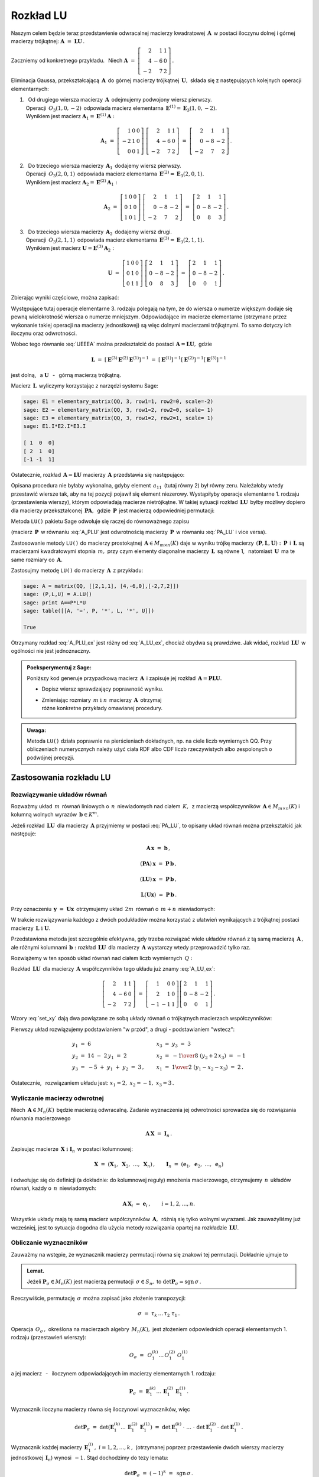 
Rozkład LU
----------

Naszym celem będzie teraz przedstawienie odwracalnej macierzy kwadratowej 
:math:`\,\boldsymbol{A}\,` w postaci iloczynu dolnej i górnej macierzy 
trójkątnej: :math:`\ \boldsymbol{A}\ =\ \boldsymbol{L}\boldsymbol{U}\,.`

Zaczniemy od konkretnego przykładu. :math:`\,` Niech
:math:`\ \boldsymbol{A}\ =\ \left[\begin{array}{rrr}
2 &  1 & 1 \\
4 & -6 & 0 \\ 
-2 &  7 & 2\end{array}\right]\,.`

Eliminacja Gaussa, przekształcającą :math:`\,\boldsymbol{A}\,`
do górnej macierzy trójkątnej :math:`\,\boldsymbol{U},\ `
składa się z następujących kolejnych operacji elementarnych:

.. (pamiętajmy, że w Sage numeracja wierszy zaczyna się od zera):

1. | :math:`\,` Od drugiego wiersza macierzy :math:`\,\boldsymbol{A}\,` 
     odejmujemy podwojony wiersz pierwszy.
   | Operacji :math:`\,O_3(1,0,-2)\,` odpowiada macierz elementarna 
     :math:`\,\boldsymbol{E}^{(1)}=\boldsymbol{E}_3(1,0,-2).\,`
   | Wynikiem jest macierz 
     :math:`\ \boldsymbol{A}_1=\boldsymbol{E}^{(1)}\boldsymbol{A}:`
   
   .. math::

      \boldsymbol{A}_1\ =\       
      \left[\begin{array}{rrr} 1 & 0 & 0 \\
                              -2 & 1 & 0 \\
                               0 & 0 & 1\end{array}\right]\ 
      \left[\begin{array}{rrr} 2 &  1 & 1 \\
                               4 & -6 & 0 \\
                              -2 &  7 & 2\end{array}\right]\ =\ 
      \left[\begin{array}{rrr} 2 &  1 &  1 \\
                               0 & -8 & -2 \\
                              -2 &  7 &  2\end{array}\right]\,.

2. | :math:`\,` Do trzeciego wiersza macierzy :math:`\,\boldsymbol{A}_1\,` 
     dodajemy wiersz pierwszy.
   | Operacji :math:`\,O_3(2,0,1)\,` odpowiada macierz elementarna 
     :math:`\,\boldsymbol{E}^{(2)}=\boldsymbol{E}_3(2,0,1).\,`
   | Wynikiem jest macierz 
     :math:`\ \boldsymbol{A}_2=\boldsymbol{E}^{(2)}\boldsymbol{A}_1:`
   
   .. math::
      
      \boldsymbol{A}_2\ =\       
      \left[\begin{array}{rrr} 1 & 0 & 0 \\
                               0 & 1 & 0 \\
                               1 & 0 & 1\end{array}\right]\ 
      \left[\begin{array}{rrr} 2 &  1 &  1 \\
                               0 & -8 & -2 \\
                              -2 &  7 &  2\end{array}\right]\ =\ 
      \left[\begin{array}{rrr} 2 &  1 &  1 \\
                               0 & -8 & -2 \\
                               0 &  8 &  3\end{array}\right]\,.

3. | :math:`\,` Do trzeciego wiersza macierzy :math:`\,\boldsymbol{A}_2\,` 
     dodajemy wiersz drugi.
   | Operacji :math:`\,O_3(2,1,1)\,` odpowiada macierz elementarna 
     :math:`\,\boldsymbol{E}^{(3)}=\boldsymbol{E}_3(2,1,1).\,`
   | Wynikiem jest macierz 
     :math:`\ \boldsymbol{U}=\boldsymbol{E}^{(3)}\boldsymbol{A}_2:`

   .. math::
      
      \boldsymbol{U}\ =\       
      \left[\begin{array}{rrr} 1 & 0 & 0 \\
                               0 & 1 & 0 \\
                               0 & 1 & 1\end{array}\right]\ 
      \left[\begin{array}{rrr} 2 &  1 &  1 \\
                               0 & -8 & -2 \\
                               0 &  8 &  3\end{array}\right]\ =\ 
      \left[\begin{array}{rrr} 2 &  1 &  1 \\
                               0 & -8 & -2 \\
                               0 &  0 &  1\end{array}\right]\,.

Zbierając wyniki częściowe, można zapisać:
   
.. math::
   :label: UEEEA
   
   \boldsymbol{U}\ =\ \boldsymbol{E}^{(3)}\boldsymbol{E}^{(2)}
   \boldsymbol{E}^{(1)}\boldsymbol{A}\,.

Występujące tutaj operacje elementarne 3. rodzaju polegają na tym, że do wiersza 
o numerze większym dodaje się pewną wielokrotność wiersza o numerze mniejszym. 
Odpowiadające im macierze elementarne (otrzymane przez wykonanie takiej operacji
na macierzy jednostkowej) są więc dolnymi macierzami trójkątnymi. 
To samo dotyczy ich iloczynu oraz odwrotności. 

Wobec tego równanie :eq:`UEEEA` można przekształcić do postaci 
:math:`\,\boldsymbol{A}=\boldsymbol{L}\boldsymbol{U},\ ` gdzie

.. math::
   
   \boldsymbol{L}\ \ =\ \ \left[\,
   \boldsymbol{E}^{(3)}\boldsymbol{E}^{(2)}\boldsymbol{E}^{(1)}
   \right]^{-1}\ =\ \ \ 
   \left[\boldsymbol{E}^{(1)}\right]^{-1}
   \left[\boldsymbol{E}^{(2)}\right]^{-1}
   \left[\boldsymbol{E}^{(3)}\right]^{-1}


jest dolną, :math:`\,` a :math:`\ \ \boldsymbol{U}`
:math:`\,` - :math:`\,` górną macierzą trójkątną.


.. W tym przykładzie

.. .. math::
   
   \boldsymbol{L}\ =\ 
   \left(\ 
   \left[\begin{array}{rrr} 1 & 0 & 0 \\
                            0 & 1 & 0 \\
                            0 & 1 & 1\end{array}\right]\
   \left[\begin{array}{rrr} 1 & 0 & 0 \\
                            0 & 1 & 0 \\
                            1 & 0 & 1\end{array}\right]\ 
   \left[\begin{array}{rrr} 1 & 0 & 0 \\
                           -2 & 1 & 0 \\
                            0 & 0 & 1\end{array}\right]\ 
   \right)^{-1}\ =\quad 
   \left[\begin{array}{rrr} 1 &  0 & 0 \\ 
                             2 &  1 & 0 \\ 
                            -1 & -1 & 1\end{array}\right]\,.

Macierz :math:`\,\boldsymbol{L}\,` wyliczymy 
korzystając z narzędzi systemu Sage:

.. code-block:: python
   
   sage: E1 = elementary_matrix(QQ, 3, row1=1, row2=0, scale=-2)
   sage: E2 = elementary_matrix(QQ, 3, row1=2, row2=0, scale= 1)
   sage: E3 = elementary_matrix(QQ, 3, row1=2, row2=1, scale= 1)
   sage: E1.I*E2.I*E3.I

   [ 1  0  0]
   [ 2  1  0]
   [-1 -1  1]


.. .. math::
   
   \left(\begin{array}{rrr}  1 &  0 & 0 \\ 
                             2 &  1 & 0 \\ 
                            -1 & -1 & 1\end{array}\right)

   \;

Ostatecznie, rozkład :math:`\,\boldsymbol{A}=\boldsymbol{L}\boldsymbol{U}\ `
macierzy :math:`\,\boldsymbol{A}\ ` przedstawia się następująco:

.. math::
   :label: A_LU_ex
   
   \left[\begin{array}{rrr} 2 &  1 & 1 \\
                            4 & -6 & 0 \\
                           -2 &  7 & 2\end{array}\right]\ =\ 
   \left[\begin{array}{rrr}  1 &  0 & 0 \\ 
                             2 &  1 & 0 \\ 
                            -1 & -1 & 1\end{array}\right]
   \left[\begin{array}{rrr} 2 &  1 &  1 \\
                            0 & -8 & -2 \\
                            0 &  0 &  1\end{array}\right]\,.

Opisana procedura nie byłaby wykonalna, gdyby element :math:`\,a_{11}\,`
(tutaj równy 2) był równy zeru. Należałoby wtedy przestawić wiersze tak,
aby na tej pozycji  pojawił się element niezerowy. 
Wystąpiłyby operacje elementarne 1. rodzaju (przestawienia wierszy),
którym odpowiadają macierze nietrójkątne. W takiej sytuacji rozkład
:math:`\,\boldsymbol{L}\boldsymbol{U}\,` 
byłby możliwy dopiero dla macierzy przekształconej 
:math:`\,\boldsymbol{P}\boldsymbol{A},\,` gdzie :math:`\,\boldsymbol{P}\,`
jest macierzą odpowiedniej permutacji:

.. math::
   :label: PA_LU
   
   \boldsymbol{P}\boldsymbol{A}=\boldsymbol{L}\boldsymbol{U}.

Metoda ``LU()`` pakietu Sage odwołuje się raczej do równoważnego zapisu

.. math::
   :label: A_PLU
   
   \boldsymbol{A}\ =\ \boldsymbol{P}\boldsymbol{L}\boldsymbol{U}\,.

(macierz :math:`\,\boldsymbol{P}\,` w równaniu :eq:`A_PLU` jest odwrotnością
macierzy :math:`\,\boldsymbol{P}\,` w równaniu :eq:`PA_LU` i vice versa).

Zastosowanie metody ``LU()`` do macierzy prostokątnej 
:math:`\,\boldsymbol{A}\in M_{m\times n}(K)\ ` daje w wyniku trójkę macierzy 
:math:`\,(\boldsymbol{P},\boldsymbol{L},\boldsymbol{U}):\ ` 
:math:`\,\boldsymbol{P}\,` i :math:`\,\boldsymbol{L}\ ` są macierzami 
kwadratowymi stopnia :math:`\,m,\ ` przy czym elementy diagonalne macierzy 
:math:`\,\boldsymbol{L}\,` są równe 1, :math:`\,` natomiast 
:math:`\,\boldsymbol{U}\,` ma te same rozmiary co :math:`\,\boldsymbol{A}.`

Zastosujmy metodę ``LU()`` do macierzy :math:`\,\boldsymbol{A}\,` z przykładu:

.. code-block:: python
   
   sage: A = matrix(QQ, [[2,1,1], [4,-6,0],[-2,7,2]])
   sage: (P,L,U) = A.LU()
   sage: print A==P*L*U
   sage: table([[A, '=', P, '*', L, '*', U]])
   
   True

.. math::
   :label: A_PLU_ex
   
   \left(\begin{array}{rrr}
       2 &  1 & 1 \\
       4 & -6 & 0 \\
      -2 &  7 & 2
   \end{array}\right)\ \ =\ \ 
   \left(\begin{array}{rrr}
       0 & 1 & 0 \\
       1 & 0 & 0 \\
       0 & 0 & 1
   \end{array}\right)\ *\ 
   \left(\begin{array}{rrr}
       1 & 0 & 0 \\
       \textstyle{1\over 2} & 1 & 0 \\
      -\textstyle{1\over 2} & 1 & 1
   \end{array}\right)\ *\  
   \left(\begin{array}{rrr}
      4 & -6 & 0 \\
      0 &  4 & 1 \\
      0 &  0 & 1
   \end{array}\right)

Otrzymany rozkład :eq:`A_PLU_ex` jest różny od :eq:`A_LU_ex`, chociaż obydwa są 
prawdziwe. Jak widać, rozkład :math:`\,\boldsymbol{L}\boldsymbol{U}\,` 
w ogólności nie jest jednoznaczny. :math:`\\`

.. admonition:: Poeksperymentuj z Sage: :math:`\\`

   Poniższy kod generuje przypadkową macierz :math:`\,\boldsymbol{A}\,`
   i zapisuje jej rozkład :math:`\,\boldsymbol{A}=
   \boldsymbol{P}\boldsymbol{L}\boldsymbol{U}.`

   * Dopisz wiersz sprawdzający poprawność wyniku.
   * | Zmieniając rozmiary :math:`\,m\ \ \text{i}\ \ n\,` macierzy 
       :math:`\,\boldsymbol{A}\,` otrzymaj 
     | różne konkretne przykłady omawianej procedury.

.. sagecellserver::

   m = 3
   n = 4
   A = random_matrix(QQ, 3, 4, rank=3, upper_bound=10,
                     algorithm='echelonizable')
   (P,L,U) = A.LU()
   table([[A, '=', P, L, U]])

:math:`\;`

.. admonition:: Uwaga:

   Metoda ``LU()`` działa poprawnie  na pierścieniach dokładnych, 
   np. na ciele liczb wymiernych QQ. 
   Przy obliczeniach numerycznych należy użyć ciała RDF albo CDF 
   liczb rzeczywistych albo zespolonych o podwójnej precyzji.

Zastosowania rozkładu LU
~~~~~~~~~~~~~~~~~~~~~~~~

Rozwiązywanie układów równań
............................

Rozważmy układ :math:`\,m\,` równań liniowych o :math:`\,n\,` niewiadomych nad 
ciałem :math:`\,K,\,` z macierzą współczynników 
:math:`\,\boldsymbol{A}\in M_{m\times n}(K)\ ` i kolumną wolnych wyrazów 
:math:`\,\boldsymbol{b}\in K^m.`

Jeżeli rozkład :math:`\,\boldsymbol{L}\boldsymbol{U}\,` 
dla macierzy :math:`\,\boldsymbol{A}\ ` przyjmiemy w postaci :eq:`PA_LU`, 
to opisany układ równań można przekształcić jak następuje:

.. .. math::
   
      (\boldsymbol{P}\boldsymbol{A})\,\boldsymbol{x}\ =
      \ \boldsymbol{P}\,\boldsymbol{b}
      \qquad\text{czyli}\qquad
      (\boldsymbol{L}\boldsymbol{U})\,\boldsymbol{x}\ =
      \ \boldsymbol{P}\,\boldsymbol{b}\qquad\text{czyli}\qquad
      \boldsymbol{L}(\boldsymbol{U}\boldsymbol{x})\ =
      \ \boldsymbol{P}\,\boldsymbol{b}\,.

.. math::
   
   \begin{array}{c}
   \boldsymbol{A}\,\boldsymbol{x}\ =\ \boldsymbol{b}\,, \\
                                                    \\ 
   (\boldsymbol{P}\boldsymbol{A})\,\boldsymbol{x}\ =
   \ \boldsymbol{P}\,\boldsymbol{b}\,, \\
                                                                                        \\
   (\boldsymbol{L}\boldsymbol{U})\,\boldsymbol{x}\ =
   \ \boldsymbol{P}\,\boldsymbol{b}\,, \\
                                                                                        \\   
   \boldsymbol{L}(\boldsymbol{U}\boldsymbol{x})\ =
   \ \boldsymbol{P}\,\boldsymbol{b}\,.
   \end{array}


Przy oznaczeniu :math:`\,\boldsymbol{y}\ =\ \boldsymbol{U}\boldsymbol{x}\,`
otrzymujemy układ :math:`\,2m\,` równań o :math:`\,m+n\,` niewiadomych:

.. math::
   :label: set_xy
   
   \left\{\ \ \begin{array}{ll}
   \boldsymbol{L}\,\boldsymbol{y}\ =
   \ \boldsymbol{P}\,\boldsymbol{b}\,, \qquad\qquad & 
   \boldsymbol{L}\in M_m(K),\ \ \boldsymbol{y}\in K^m \\
   \boldsymbol{U}\,\boldsymbol{x}\ =\ \boldsymbol{y}\,, \qquad\qquad & 
   \boldsymbol{U}\in M_{m\times n}(K),\ \ \boldsymbol{x}\in K^n\,.
   \end{array}\right.

W trakcie rozwiązywania każdego z dwóch podukładów można korzystać z ułatwień 
wynikających z trójkątnej postaci macierzy 
:math:`\,\boldsymbol{L}\ \ \text{i}\ \ \boldsymbol{U}.\ `

Przedstawiona metoda jest szczególnie efektywna, gdy trzeba rozwiązać wiele 
układów równań z tą samą macierzą :math:`\,\boldsymbol{A}\,,\ ` ale różnymi 
kolumnami :math:`\,\boldsymbol{b}:\ ` rozkład 
:math:`\,\boldsymbol{L}\boldsymbol{U}\,` dla macierzy :math:`\,\boldsymbol{A}\ `
wystarczy wtedy przeprowadzić tylko raz.

Rozwiążemy w ten sposób układ równań nad ciałem liczb wymiernych :math:`\,Q:`

.. math::
   :nowrap:

   \begin{alignat*}{4}
    2\,x_1 & {\,} + {\,} &    x_2 & {\,} + {\,} &    x_3 & {\;} = {} &  6 \\
    4\,x_1 & {\,} - {\,} & 6\,x_2 &             &        & {\;} = {} & 14 \\
   -2\,x_1 & {\,} + {\,} & 7\,x_2 & {\,} + {\,} & 2\,x_3 & {\;} = {} & -5 
   \end{alignat*}

Rozkład :math:`\,\boldsymbol{L}\boldsymbol{U}\,` dla macierzy 
:math:`\,\boldsymbol{A}\ ` współczynników tego układu już znamy :eq:`A_LU_ex`:

.. math::
   
   \left[\begin{array}{rrr} 2 &  1 & 1 \\
                            4 & -6 & 0 \\
                           -2 &  7 & 2\end{array}\right]\ =\ 
   \left[\begin{array}{rrr}  1 &  0 & 0 \\ 
                             2 &  1 & 0 \\ 
                            -1 & -1 & 1\end{array}\right]
   \left[\begin{array}{rrr} 2 &  1 &  1 \\
                            0 & -8 & -2 \\
                            0 &  0 &  1\end{array}\right]\,.

Wzory :eq:`set_xy` dają dwa powiązane ze sobą układy równań 
o trójkątnych macierzach współczynników:

.. math::
   :nowrap:

   \begin{alignat*}{4}
       y_1 & {\,}   {\,} &        & {\,}   {\,} &        & {\;} = {} &  6 \\
    2\,y_1 & {\,} + {\,} &    y_2 &             &        & {\;} = {} & 14 \\
      -y_1 & {\,} - {\,} &    y_2 & {\,} + {\,} &    y_3 & {\;} = {} & -5 
   \end{alignat*}

.. math::
   :nowrap:

   \begin{alignat*}{4}
    2\,x_1 & {\,} + {\,} &    x_2 & {\,} + {\,} &    x_3 & {\;} = {\ } & y_1 \\
           & {\,} - {\,} & 8\,x_2 & {\,} - {\,} & 2\,x_3 & {\;} = {\ } & y_2 \\
           & {\,}   {\,} &        & {\,}   {\,} &    x_3 & {\;} = {\ } & y_3
   \end{alignat*}

Pierwszy układ rozwiązujemy podstawianiem "w przód", :math:`\ `
a drugi :math:`\ ` - :math:`\ ` podstawianiem "wstecz":

.. math::
   
   \textstyle
   \begin{array}{l}
   y_1\ =\ 6 \\ y_2\ =\ 14\ -\ 2\,y_1\ =\ 2 \\ y_3\ =
   \ -5\ +\ y_1\ +\ y_2\ =\ 3\,,
   \end{array}
   \qquad
   \begin{array}{l}
   x_3\ =\ y_3\ =\ 3 \\ 
   x_2\ =\ -{1\over 8}\ (y_2+2\,x_3)\ =\ -1 \\
   x_1\ =\ {1\over 2}\ (y_1-x_2-x_3)\ =\ 2\,.
   \end{array}

Ostatecznie, :math:`\,` rozwiązaniem układu jest: 
:math:`\ x_1=2,\ x_2=-1,\ x_3=3\,.` 

Wyliczanie macierzy odwrotnej
.............................

Niech :math:`\,\boldsymbol{A}\in M_n(K)\,` będzie macierzą odwracalną.
Zadanie wyznaczenia jej odwrotności sprowadza się 
do rozwiązania równania macierzowego

.. math::
   
   \boldsymbol{A}\,\boldsymbol{X}\ =\ \boldsymbol{I}_n\,.

Zapisując macierze :math:`\,\boldsymbol{X}\ \ \text{i}\ \ \boldsymbol{I}_n\,`
w postaci kolumnowej:

.. math::
   
   \boldsymbol{X}\ =
   \ \left(\boldsymbol{X}_1,\ \boldsymbol{X}_2,\ \dots,
   \ \boldsymbol{X}_n\right)\,,\qquad
   \boldsymbol{I}_n\ =\ \left(\boldsymbol{e}_1,\ \boldsymbol{e}_2,\ \dots,
   \ \boldsymbol{e}_n\right)

i odwołując się do definicji (a dokładnie: do kolumnowej reguły) mnożenia 
macierzowego, otrzymujemy :math:`\,n\,` układów równań, 
każdy o :math:`\,n\,` niewiadomych:

.. math::
   
   \boldsymbol{A}\,\boldsymbol{X}_i\ =\ \boldsymbol{e}_i\,,\qquad i=1,2,\dots,n.

Wszystkie układy mają tę samą macierz współczynników :math:`\,\boldsymbol{A},\,`
różnią się tylko wolnymi wyrazami. Jak zauważyliśmy już wcześniej, 
jest to sytuacja dogodna dla użycia metody rozwiązania opartej na rozkładzie 
:math:`\,\boldsymbol{L}\boldsymbol{U}.`

Obliczanie wyznaczników
.......................

Zauważmy na wstępie, że wyznacznik macierzy permutacji 
równa się znakowi tej permutacji. Dokładnie ujmuje to

.. admonition:: Lemat. :math:`\,`

   Jeżeli :math:`\ \boldsymbol{P}_\sigma\in M_n(K)\ ` jest macierzą permutacji 
   :math:`\,\sigma\in S_n,\ ` 
   to :math:`\ \det\boldsymbol{P}_\sigma = \text{sgn}\,\sigma\,.`

Rzeczywiście, permutację :math:`\,\sigma\,` 
można zapisać jako złożenie transpozycji:

.. math::
   
   \sigma\ =\ \tau_k\,\dots\,\tau_2\ \tau_1\,.

Operacja :math:`\,O_\sigma\,,\ ` określona na macierzach algebry 
:math:`\,M_n(K),\ ` jest złożeniem odpowiednich operacji elementarnych 
1. rodzaju (przestawień wierszy):

.. math::
   
   O_\sigma\ =\ \,O_1^{(k)}\dots\,O_1^{(2)}\ O_1^{(1)}

a jej macierz :math:`\,` - :math:`\,` iloczynem odpowiadających im 
macierzy elementarnych 1. rodzaju:

.. math::
   
   \boldsymbol{P}_\sigma\ =\ 
   \boldsymbol{E}_1^{(k)}\dots
   \,\boldsymbol{E}_1^{(2)}\,\boldsymbol{E}_1^{(1)}\,.

Wyznacznik iloczynu macierzy równa się iloczynowi wyznaczników, więc

.. math::
   
   \det\boldsymbol{P}_\sigma\ =\ 
   \det\left(\boldsymbol{E}_1^{(k)}\dots\,
   \boldsymbol{E}_1^{(2)}\,\boldsymbol{E}_1^{(1)}\right)\ \ =
   \ \ \det\boldsymbol{E}_1^{(k)}\,\cdot\ \dots\ \cdot\   
   \det\boldsymbol{E}_1^{(2)}\,\cdot\ \det\boldsymbol{E}_1^{(1)}\,.

Wyznacznik każdej macierzy 
:math:`\,\boldsymbol{E}_1^{(i)}\,,\ i=1,2,\dots,k\,,\ ` (otrzymanej poprzez 
przestawienie dwóch wierszy macierzy jednostkowej :math:`\,\boldsymbol{I}_n`)
wynosi :math:`\,-1.\ ` Stąd dochodzimy do tezy lematu:

.. math::
   
   \det\boldsymbol{P}_\sigma\ =\ (-1)^k\ =\ \,\text{sgn}\,\sigma\,.

Niech teraz będzie dana macierz :math:`\,\boldsymbol{A}\in M_n(K)\,` 
w rozkładzie :eq:`A_PLU`:

.. math::
   
   \boldsymbol{A}\ =\ \boldsymbol{P}\,\boldsymbol{L}\,\boldsymbol{U}\,,

gdzie :math:`\ \boldsymbol{P}=\boldsymbol{P}_\sigma\,,\ \ \boldsymbol{L}=
[l_{ij}]_{n\times n}\,,\ \ \boldsymbol{U}=[u_{ij}]_{n\times n}\,.`

Zgodnie z twierdzeniem Cauchy'ego o wyznaczniku iloczynu macierzy mamy

.. math::
   
   \det\boldsymbol{A}\ \,=\ \,\det\boldsymbol{P}_\sigma\,\cdot
   \,\det\boldsymbol{L}\,\cdot\,\det\boldsymbol{U}\,.

Z lematu wiadomo, że :math:`\ \det\boldsymbol{P}_\sigma\,=
\,\text{sgn}\,\sigma\,.` :math:`\\` Wyznaczniki macierzy trójkątnych 
:math:`\ \boldsymbol{L}\ \ \text{i}\ \ \boldsymbol{U}\ ` są równe iloczynom 
elementów diagonalnych:

.. math::
   
   \det\boldsymbol{L}\ =\ l_{11}\,l_{22}\,\dots\,l_{nn}\,,\qquad
   \det\boldsymbol{U}\ =\ u_{11}\,u_{22}\,\dots\,u_{nn}\,.

Ostatecznie otrzymujemy prosty wzór dla wyznacznika 
macierzy :math:`\,\boldsymbol{A}:`

.. math::
   
   \det\boldsymbol{A}\ =\ 
   \text{sgn}\,\sigma\,\cdot\,l_{11}\,l_{22}\,\dots
   \,l_{nn}\,\cdot\,u_{11}\,u_{22}\,\dots\,u_{nn}\,.

Dla przykładu weźmy macierz
:math:`\ \ \boldsymbol{A}\ =\ \left[\begin{array}{rrr}
2 &  1 & 1 \\
4 & -6 & 0 \\
-2 &  7 & 2\end{array}\right]\,.`

Otrzymaliśmy dla niej dwa różne rozkłady 
:math:`\,\boldsymbol{L}\boldsymbol{U}:\ ` odręczny :eq:`A_LU_ex` i komputerowy 
:eq:`A_PLU_ex`. Łatwo sprawdzić, że wyznacznik tej macierzy wyliczony 
jakąkolwiek metodą wynosi :math:`\,-16.`







   










   

 
 





  

                                      


   






















